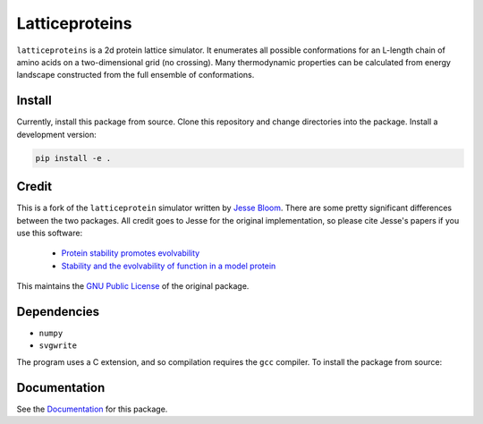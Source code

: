 =================================
Latticeproteins
=================================

.. image:: https://readthedocs.org/projects/latticeproteins/badge/?version=latest
    :target: http://latticeproteins.readthedocs.io/en/latest/?badge=latest
    :alt: Documentation Status


``latticeproteins`` is a 2d protein lattice simulator. It enumerates all possible
conformations for an L-length chain of amino acids on a two-dimensional grid (no
crossing). Many thermodynamic properties can be calculated from energy landscape
constructed from the full ensemble of conformations.

.. image:: docs/_images/output_9_0.png
    :scale: 50 %
    :align: center

Install
-------
Currently, install this package from source. Clone this repository and change
directories into the package. Install a development version:

.. code::

    pip install -e .

Credit
------

This is a fork of the ``latticeprotein`` simulator written by `Jesse Bloom`_. There
are some pretty significant differences between the two packages. All credit goes
to Jesse for the original implementation, so please cite Jesse's papers if you use this software:

    * `Protein stability promotes evolvability`_

    * `Stability and the evolvability of function in a model protein`_

This maintains the `GNU Public License`_ of the original package.

Dependencies
------------

+ ``numpy``
+ ``svgwrite``

The program uses a C extension, and so compilation requires the ``gcc`` compiler. To install the package from source::

Documentation
-------------

See the `Documentation`_ for this package.

.. _`Jesse Bloom`: http://research.fhcrc.org/bloom/en.html
.. _`Protein stability promotes evolvability`: http://www.ncbi.nlm.nih.gov/pubmed/16581913
.. _`Stability and the evolvability of function in a model protein`: http://www.ncbi.nlm.nih.gov/pubmed/15111394
.. _`GNU Public License`: http://www.gnu.org/licenses/gpl.html
.. _`Documentation`: http://latticeproteins.readthedocs.io
